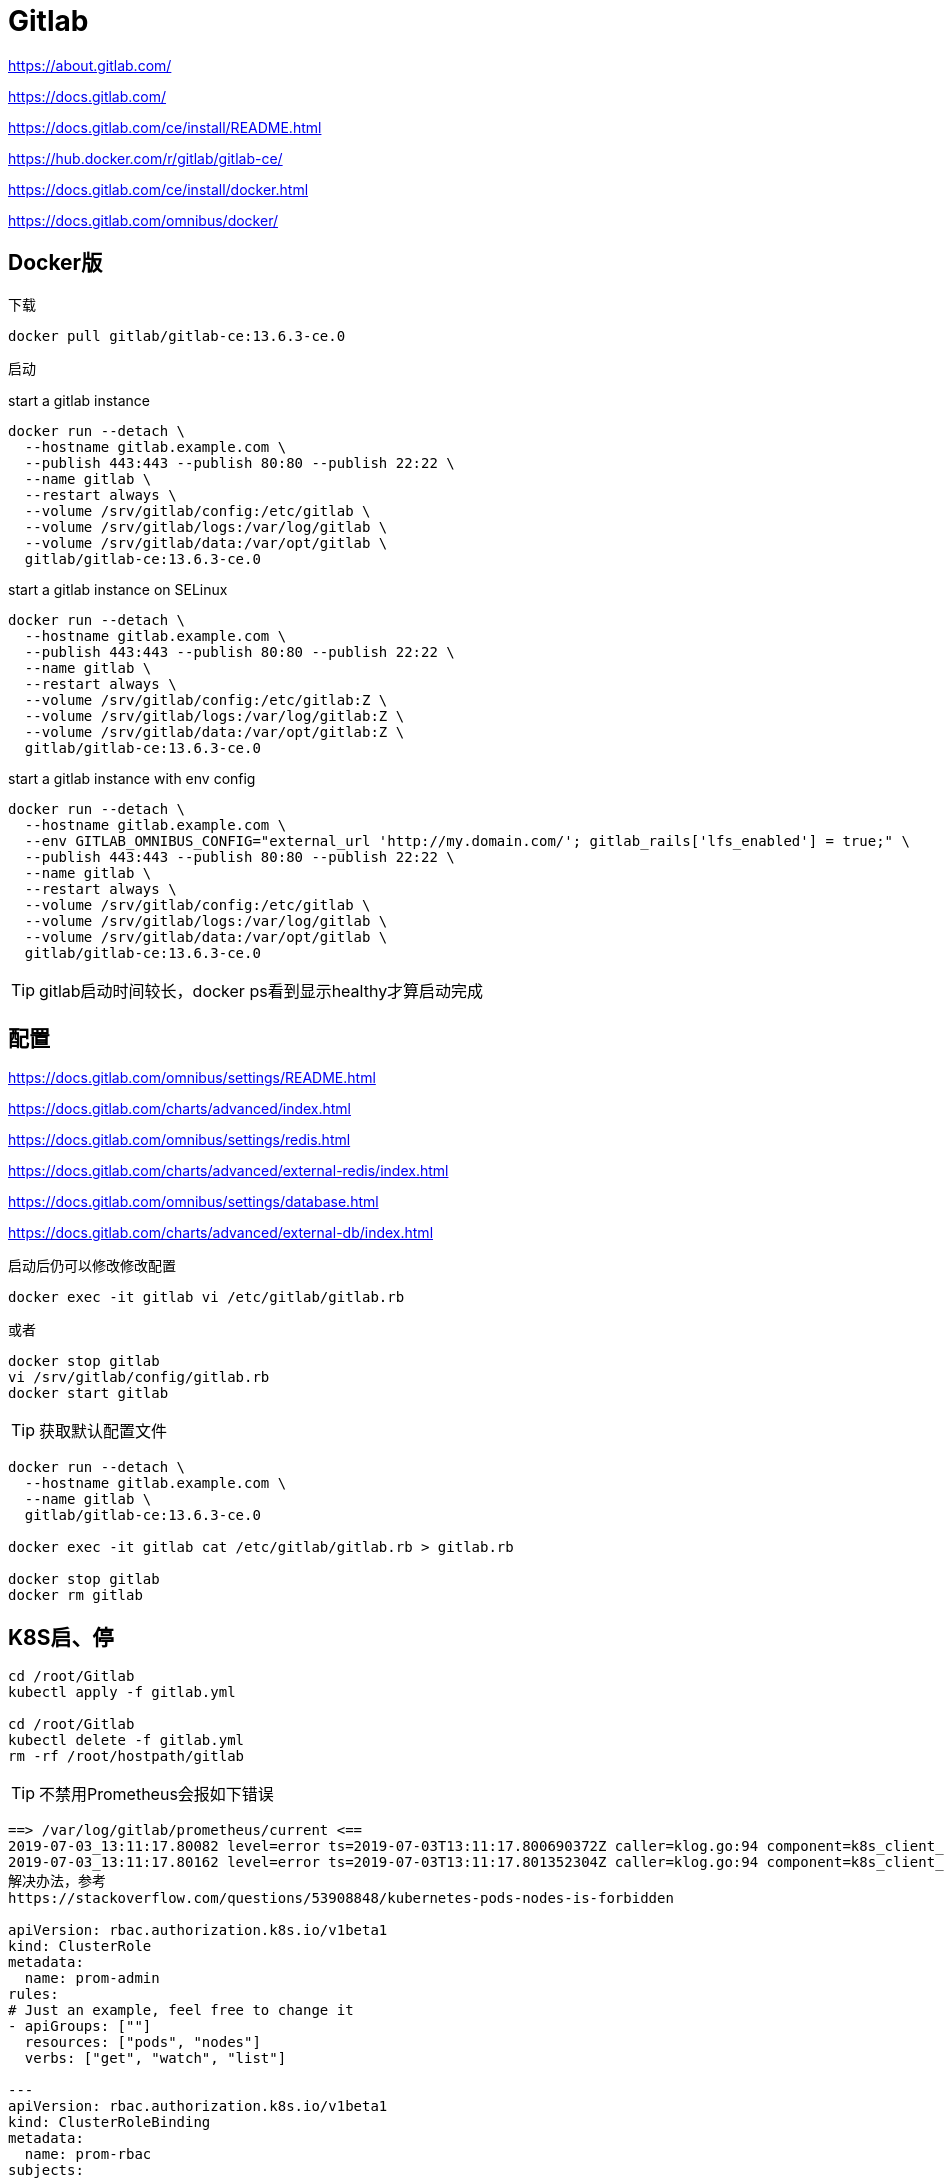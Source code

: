= Gitlab

https://about.gitlab.com/

https://docs.gitlab.com/

https://docs.gitlab.com/ce/install/README.html

https://hub.docker.com/r/gitlab/gitlab-ce/

https://docs.gitlab.com/ce/install/docker.html

https://docs.gitlab.com/omnibus/docker/

== Docker版

下载

 docker pull gitlab/gitlab-ce:13.6.3-ce.0

启动

start a gitlab instance

```cmd
docker run --detach \
  --hostname gitlab.example.com \
  --publish 443:443 --publish 80:80 --publish 22:22 \
  --name gitlab \
  --restart always \
  --volume /srv/gitlab/config:/etc/gitlab \
  --volume /srv/gitlab/logs:/var/log/gitlab \
  --volume /srv/gitlab/data:/var/opt/gitlab \
  gitlab/gitlab-ce:13.6.3-ce.0
```

start a gitlab instance on SELinux

```cmd
docker run --detach \
  --hostname gitlab.example.com \
  --publish 443:443 --publish 80:80 --publish 22:22 \
  --name gitlab \
  --restart always \
  --volume /srv/gitlab/config:/etc/gitlab:Z \
  --volume /srv/gitlab/logs:/var/log/gitlab:Z \
  --volume /srv/gitlab/data:/var/opt/gitlab:Z \
  gitlab/gitlab-ce:13.6.3-ce.0
```

start a gitlab instance with env config

```cmd
docker run --detach \
  --hostname gitlab.example.com \
  --env GITLAB_OMNIBUS_CONFIG="external_url 'http://my.domain.com/'; gitlab_rails['lfs_enabled'] = true;" \
  --publish 443:443 --publish 80:80 --publish 22:22 \
  --name gitlab \
  --restart always \
  --volume /srv/gitlab/config:/etc/gitlab \
  --volume /srv/gitlab/logs:/var/log/gitlab \
  --volume /srv/gitlab/data:/var/opt/gitlab \
  gitlab/gitlab-ce:13.6.3-ce.0
```

TIP: gitlab启动时间较长，docker ps看到显示healthy才算启动完成

== 配置

https://docs.gitlab.com/omnibus/settings/README.html

https://docs.gitlab.com/charts/advanced/index.html

https://docs.gitlab.com/omnibus/settings/redis.html

https://docs.gitlab.com/charts/advanced/external-redis/index.html

https://docs.gitlab.com/omnibus/settings/database.html

https://docs.gitlab.com/charts/advanced/external-db/index.html

启动后仍可以修改修改配置

 docker exec -it gitlab vi /etc/gitlab/gitlab.rb

或者

 docker stop gitlab
 vi /srv/gitlab/config/gitlab.rb
 docker start gitlab

TIP: 获取默认配置文件

----
docker run --detach \
  --hostname gitlab.example.com \
  --name gitlab \
  gitlab/gitlab-ce:13.6.3-ce.0

docker exec -it gitlab cat /etc/gitlab/gitlab.rb > gitlab.rb

docker stop gitlab
docker rm gitlab
----

== K8S启、停

```cmd
cd /root/Gitlab
kubectl apply -f gitlab.yml

cd /root/Gitlab
kubectl delete -f gitlab.yml
rm -rf /root/hostpath/gitlab
```

TIP: 不禁用Prometheus会报如下错误

----
==> /var/log/gitlab/prometheus/current <==
2019-07-03_13:11:17.80082 level=error ts=2019-07-03T13:11:17.800690372Z caller=klog.go:94 component=k8s_client_runtime func=ErrorDepth msg="github.com/prometheus/prometheus/discovery/kubernetes/kubernetes.go:282: Failed to list *v1.Pod: pods is forbidden: User \"system:serviceaccount:default:default\" cannot list resource \"pods\" in API group \"\" at the cluster scope"
2019-07-03_13:11:17.80162 level=error ts=2019-07-03T13:11:17.801352304Z caller=klog.go:94 component=k8s_client_runtime func=ErrorDepth msg="github.com/prometheus/prometheus/discovery/kubernetes/kubernetes.go:334: Failed to list *v1.Node: nodes is forbidden: User \"system:serviceaccount:default:default\" cannot list resource \"nodes\" in API group \"\" at the cluster scope"
解决办法，参考
https://stackoverflow.com/questions/53908848/kubernetes-pods-nodes-is-forbidden

apiVersion: rbac.authorization.k8s.io/v1beta1
kind: ClusterRole
metadata:
  name: prom-admin
rules:
# Just an example, feel free to change it
- apiGroups: [""]
  resources: ["pods", "nodes"]
  verbs: ["get", "watch", "list"]

---
apiVersion: rbac.authorization.k8s.io/v1beta1
kind: ClusterRoleBinding
metadata:
  name: prom-rbac
subjects:
- kind: ServiceAccount
  name: default
roleRef:
  kind: ClusterRole
  name: prom-admin
  apiGroup: rbac.authorization.k8s.io
----

== 迁移

复制数据

 docker stop gitlab
 cd /srv
 zip -r gitlab.zip gitlab

粘贴至目标

 mv gitlab.zip /srv
 unzip gitlab.zip
 docker run 同一个镜像

docker ps和docker logs gitlab结合观察是否有异常，如果存在权限异常，尝试

 docker exec -it gitlab update-permissions
 docker restart gitlab

和

 docker stop gitlab
 chmod 2770 /srv/gitlab/data/git-data/repositories/

如果仍存在异常，仔细看docker logs gitlab日志信息
